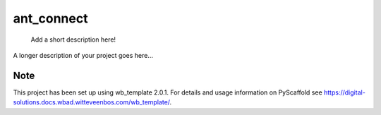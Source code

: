 .. _wb_tempate-badges-placeholder:

===========
ant_connect
===========


    Add a short description here!


A longer description of your project goes here...


.. _pyscaffold-notes:


Note
====

This project has been set up using wb_template 2.0.1. For details and usage
information on PyScaffold see https://digital-solutions.docs.wbad.witteveenbos.com/wb_template/.

